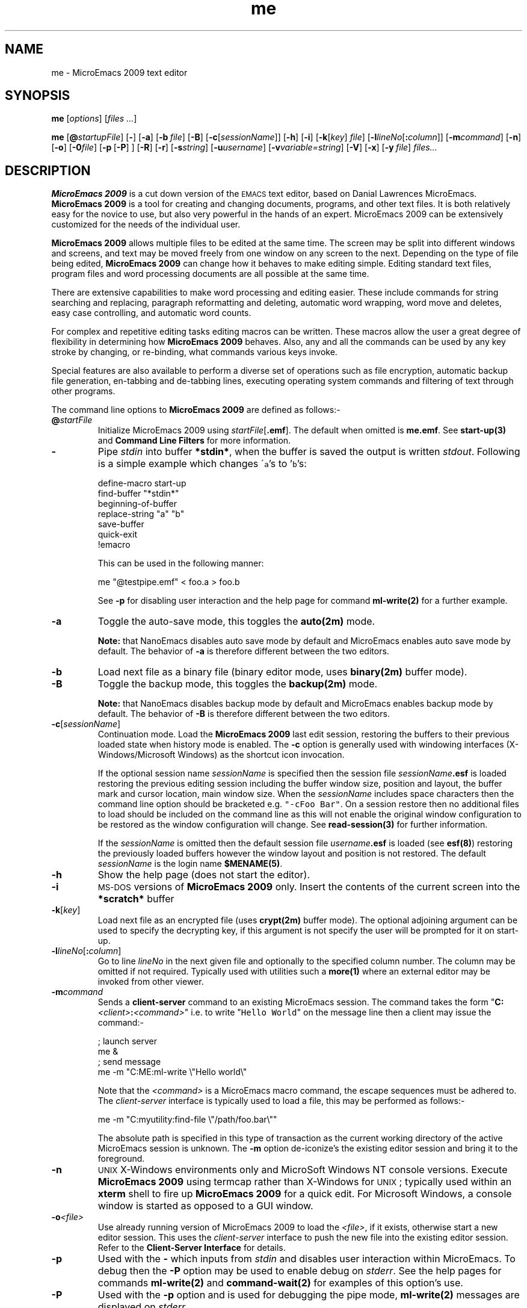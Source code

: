 .\" -*- nroff -*-
.\" This is part of the JASSPA MicroEmacs documentation files.
.\" Copyright (c) 1988-2009 JASSPA (www.jasspa.com)
.\" See the file "me.nrs" for copying and conditions.
.\"
.\" Created By: Jon Green
.\"
.\" $Id: tmac.ad,v 1.3 2009/08/29 17:14:34 jon Exp $
.\"
.\" Identification
.de Id
.\" Ignore
..
.\" Index definition
.de Im
.\" Ignore
..
.\" Reference definition.
.de XI
.\" Ignore
..
.\" Footer
.de FH
.\" Ignore
..
.\" Hyper-link to manual page.
.de Ht
\fB\\$1(\\$2)\fP\\$3
..
.\" Hyper-link to other item
.de Hl 
\fB\\$1\fP\\$4
..
.\" Hyper-reference to manual page.
.de Hr
\fB\\$1(\\$2)\fP\\$3
..
.\" MicroEmacs code.
.de Me
.\" Ignore
..
.\" Code start
.de CS
.sp \\$1
.ft CW
.nf
.na
..
.\" Code end
.de CE
.ft R
.fi
.ad
.sp \\$1
..
.\" Constant width
.de C
\fC\\$1\\$2\\$3\\$4\\$5\\$6\fP
..
.\" End of definitions.
.\" No space on the end of the file please!
.\" -*- nroff -*-
.\" This is part of the JASSPA MicroEmacs documentation files.
.\" Copyright (c) 1988-2009 JASSPA (www.jasspa.com)
.\" See the file "me.nrs" for copying and conditions.
.\"
.\" Global abbreviations for MicroEmacs
.\"
.ds mE "MicroEmacs 2009
.ds mS "MicroEmacs
.ds nE "NanoEmacs 2009
.ds nS "NanoEmacs
.ds cX "C-x\ \&
.ds cH "C-h\ \&
.ds e  "esc \&
.ds a  "A\-
.ds s  "S\-
.ds c  "C\-
.ds m  "M\-
.ds dE "delete
.ds eS "esc
.ds tA "tab
.ds rE "return
.ds sP "space
.ds bS "backspace
.ds iN "insert
.ds pD "page-down
.ds pU "page-up
.ds hO "home
.ds eN "end
.ds cC "center
.ds cU "up
.ds cD "down
.ds cR "right
.ds cL "left
.ds f1 "f1
.ds f2 "f2
.ds f3 "f3
.ds f4 "f4
.ds f5 "f5
.ds f6 "f6
.ds f7 "f7
.ds f8 "f8
.ds f9 "f9
.ds fA "f10
.ds fB "f11
.ds fC "f12
.ds mP "pick-mouse
.ds mD "drop-mouse
.ds mM "move-mouse
.ds mG "drag-mouse
.ds rD "redraw
.ds sF "ISO-8859-1 (Latin 1)
.ds aF "ISO-8859-1
.ds iF "ISO-8859
.\" No spaces on end of file please !!
.\" -*- nroff -*-
.\" This is part of the JASSPA MicroEmacs documentation files.
.\" Copyright (c) 1988-2009 JASSPA (www.jasspa.com)
.\" See the file "me.nrs" for copying and conditions.
.\"
.\" Created By: Jon Green
.\"
.Id $Id: m1cmd000.1,v 2.20 2009/08/29 17:13:08 jon Exp $
.Im MicroEmacs function
.\" Removed definition file inclusion
.TH me 1
.XI me - "\*(mE text editor"
.SH NAME
me - \*(mE text editor
.SH SYNOPSIS
.na
.B me
[\fIoptions\fR]
[\fIfiles ...\fR]
.sp
.B me
[\|\fB@\fR\|\fIstartupFile\fR\|]
[\|\fB\-\fR\|]
[\|\fB\-a\fR\|]
[\|\fB\-b\fR\ \|\fIfile\fR\|]
[\|\fB\-B\fR\|]
[\|\fB\-c\fR\|[\|\fIsessionName\fR\|]]
[\|\fB\-h\fR\|]
[\|\fB\-i\fR\|]
[\|\fB\-k\fR[\|\fIkey\fR\|]\ \|\fIfile\fR\|]
[\|\fB\-l\fR\|\fIlineNo\fR\|[\fB:\fIcolumn\|\fR]]
[\|\fB\-m\fR\|\fIcommand\fR\|]
[\|\fB\-n\fR\|]
[\|\fB\-o\fR\|]
[\|\fB\-0\fR\|\fIfile\fR\|]
[\|\fB\-p\fR\ [\|\fB\-P\fR\|]\ \|]
[\|\fB\-R\fR\|]
[\|\fB\-r\fR\|]
[\|\fB\-s\fR\|\fIstring\fR\|]
[\|\fB\-u\fR\|\fIusername\fR\|]
[\|\fB\-v\fR\|\fIvariable=string\fR\|]
[\|\fB\-V\fR\|]
[\|\fB\-x\fR\|]
[\|\fB\-y\fR\ \|\fIfile\fR\|]
\fIfiles...\fR
.ad
.SH DESCRIPTION
.B "\*(mE"
is a cut  down  version  of the  \s-1EMACS\s0  text  editor,  based on  Danial
Lawrences \*(mS.
.B "\*(mE"
is a tool for creating and changing documents,  programs, and other text files.
It is both  relatively  easy for the novice to use, but also very  powerful in
the hands of an expert. \*(mE can be extensively customized for the needs
of the individual user.
.PP
.B "\*(mE"
allows  multiple  files to be edited at the same time. The screen may be split
into  different  windows and  screens,  and text may be moved  freely from one
window on any screen to the next. Depending on the type of file being edited,
.B "\*(mE"
can change how it behaves to make editing simple. Editing standard text files,
program files and word processing documents are all possible at the same time.
.PP
There are extensive  capabilities  to make word processing and editing easier.
These  include   commands  for  string  searching  and  replacing,   paragraph
reformatting  and deleting,  automatic  word  wrapping, word move and deletes,
easy case controlling, and automatic word counts.
.PP
For complex and repetitive  editing tasks editing macros can be written. These
macros  allow  the user a great  degree  of  flexibility  in  determining  how
\fB\*(mE\fR  behaves.  Also, any and all the  commands can be used by any
key stroke by changing, or re-binding, what commands various keys invoke.
.PP
Special  features  are also  available to perform a diverse set of  operations
such as file  encryption,  automatic  backup file  generation,  en-tabbing and
de-tabbing  lines, executing  operating  system commands and filtering of text
through other programs.
.PP
The command line options to
.B "\*(mE"
are defined as follows:-
.IP "\fB@\fR\|\fIstartFile\fR"
Initialize  \*(mE using  \fIstartFile\fR\|[\fB.emf\fR].  The default when
omitted is \fBme.emf\fR. See 
.Ht start-up 3 
and 
.Hl "Command Line Filters" filters - 
for more information.
.IP \fB\-\fR
Pipe  \fIstdin\fR  into  buffer  \fB*stdin*\fR,  when the  buffer is saved the
output is written  \fIstdout\fR.  Following is a simple  example which changes
\'\fCa\fR's to '\fCb\fR's:
.Me $emf-scheme
.CS
        define-macro start-up
            find-buffer "*stdin*"
            beginning-of-buffer
            replace-string "a" "b"
            save-buffer
            quick-exit
        !emacro
.CE 0
.Me $ehf-scheme
.IP
This can be used in the following manner:
.CS
        me "@testpipe.emf" < foo.a > foo.b
.CE 
See \fB\-p\fR for disabling user interaction and the help page for command
.Ht ml-write 2
for a further example.
.IP \fB-a\fR
Toggle the auto-save mode, this toggles the 
.Ht auto 2m 
mode. 
.IP
\fBNote:\fR  that \*(nS  disables  auto save mode by default and \*(mS enables
auto save mode by default.  The  behavior of \fB-a\fR is  therefore  different
between the two editors. 
.IP \fB\-b\fR
Load next file as a binary file (binary editor mode, uses
.Ht binary 2m
buffer mode).
.IP \fB-B\fR
Toggle the backup mode, this toggles the 
.Ht backup 2m 
mode. 
.IP
\fBNote:\fR  that \*(nS  disables  backup  mode by default  and \*(mS  enables
backup  mode by  default.  The  behavior  of \fB-B\fR is  therefore  different
between the two editors. 
.IP \fB\-c\fR[\fIsessionName\fR]
Continuation  mode. Load the  \fB\*(mE\fR  last edit  session,  restoring  the
buffers to their  previous  loaded  state when  history  mode is enabled.  The
\fB\-c\fR    option   is   generally    used   with    windowing    interfaces
(X-Windows/Microsoft Windows) as the shortcut icon invocation.
.IP
If the optional session name  \fIsessionName\fR  is specified then the session
file  \fIsessionName\fR\|\fB.esf\fR  is loaded  restoring the previous editing
session including the buffer window size, position and layout, the buffer mark
and cursor  location,  main window size. When the  \fIsessionName\fR  includes
space  characters  then the  command  line  option  should be  bracketed  e.g.
\fC"-cFoo  Bar"\fR.  On a session  restore  then no  additional  files to load
should be  included on the command  line as this will not enable the  original
window  configuration to be restored as the window  configuration will change.
See 
.Ht read-session 3 
for further information.
.IP
If  the   \fIsessionName\fR   is  omitted   then  the  default   session  file
\fIusername\fR\|\fB.esf\fR is loaded (see 
.Ht esf 8 )
restoring the previously loaded buffers however the window layout and position
is not restored. The default \fIsessionName\fR is the login name
.Ht $MENAME 5 . 
.IP \fB\-h\fR
Show the help page (does not start the editor).
.IP \fB\-i\fR
\s-1MS-DOS\s0  versions of  \fB\*(mE\fR  only. Insert the contents of the
current screen into the \fB*scratch*\fR buffer
.IP \fB\-k\fR[\fIkey\fR]
Load next file as an encrypted file (uses
.Ht crypt 2m
buffer  mode). The  optional  adjoining  argument  can be used to specify  the
decrypting  key, if this argument is not specify the user will be prompted for
it on start-up. 
.IP \fB\-l\fR\|\fIlineNo\fR[\fB:\fIcolumn\fR]
Go to line \fIlineNo\fR in the next given file and optionally to the specified
column number. The column may be omitted if not required.  Typically used with
utilities such a
.Hr more 1
where an external editor may be invoked from other viewer.
.IP "\fB\-m\fR\|\fIcommand\fR"
Sends a  
.Hl client-server client-server 2
command  to  an  existing   \*(mS   session.   The  command   takes  the  form
"\fBC:\fR\|\fI<client>\fR\|\fB:\fR\|\fI<command>\fR"     i.e.     to     write
"\fCHello\fR  \fCWorld\fR"  on the  message  line then a client  may issue the
command:-
.RS
.CS
; launch server
me &
; send message
me -m "C:ME:ml-write \\"Hello world\\"
.CE 0
.RE
.IP 
Note that the  \fI<command>\fR  is a \*(mS macro command, the escape sequences
must be adhered to. The  \fIclient-server\fR  interface  is typically  used to
load a file, this may be performed as follows:-
.RS
.CS
me -m "C:myutility:find-file \\"/path/foo.bar\\""
.CE 0
.RE
.IP
The  absolute  path is  specified in this type of  transaction  as the current
working directory of the active \*(mS session is unknown. The \fB\-m\fR option
de-iconize's the existing editor session and bring it to the foreground.
.IP \fB\-n\fR
\s-1UNIX\s0  X-Windows  environments  only and  MicroSoft  Windows  NT console
versions.  Execute   \fB\*(mE\fR  using  termcap  rather  than  X-Windows  for
\s-1UNIX\s0; typically used within an \fBxterm\fR shell to fire up \fB\*(mE\fR
for a quick  edit. For  Microsoft  Windows,  a console  window is  started  as
opposed to a GUI window.
.IP "\fB\-o\fR\|\fI<file>\fR"
Use already  running version of \*(mE to load the  \fI<file>\fR, if it exists,
otherwise  start a new  editor  session.  This  uses  the  \fIclient-server\fR
interface to push the new file into the existing editor session. Refer to the 
.Hl "Client-Server Interface" client-server 2
for details.
.IP \fB\-p\fR
Used with the  \fB\-\fR  which  inputs  from  \fIstdin\fR  and  disables  user
interaction  within \*(mS. To debug then the  \fB\-P\fR  option may be used to
enable debug on \fIstderr\fR. See the help pages for commands
.Ht ml-write 2
and
.Ht command-wait 2
for examples of this option's use.
.IP \fB-P\fR
Used with the \fB\-p\fR option and is used for debugging the pipe mode,
.Ht ml-write 2
messages are displayed on \fIstderr\fR.
.IP \fB\-R\fR
Reverse the default video color scheme. The default  foreground  color becomes
the background color and vice versa. This only affects the built in scheme and
not any schemes defined in any start-up file.
.IP \fB\-r\fR
Read-only, all buffers will be in view mode
.IP \fB\-s\fR\|\fIstring\fR
Search for string "\fIstring\fR" in the current buffer. e.g.
.C "me -sfoo bar"
starts  \fB\*(mE\fR,  loads file  \fCbar\fR  and  initiates  a search for
\fIfoo\fR.  The cursor is left at the end of the string if located,  otherwise
at the top of the buffer.
.IP \fB\-u\fR\|\fIusername\fR
Set the current user name
.Ht $user-name 5 
to \fIusername\fR before \*(mS is initialized. 
.IP \fB\-v\fR\|\fIvariable=string\fR
Assign the  \*(mE  \fIvariable\fR  with  \fIstring\fR.  The assignment is
performed before the buffers are loaded. Typically used to change the start-up
characteristics of the startup file(s).
.IP \fB\-V\fR
Print the name and version of \*(mS. i.e.
.IP
\fCorac% me -V\fR
.br
\fCMicroEmacs 06 - Date 2006/08/10 - sunos\fR
.IP \fB\-x\fR
\s-1UNIX\s0  environments. Disable the capture of signals. \fB\*(mE\fR by
default  captures  an handles  all illicit  signal  interrupts.  The option is
enabled when  debugging  the source code allowing  exception  conditions to be
trapped within the debugger.
.IP \fB\-y\fR
Load next file as a reduced binary file (uses
.Ht rbin 2m
buffer mode).
.SH ENVIRONMENT
The following environment variables are used by \fB\*(mE\fR.
.IP \fBDISPLAY\fR
\s-1UNIX\s0 environments running X-Windows only. The identity of the X-Windows
server. Typically set to \fBunix:0.0\fR, refer to the X-Windows  documentation
for details of this environment variable.
.IP "\fBMENAME\fR"
.Ht $MENAME 5 
is used to override the identity of the user
.Ht $user-name 5 .
The variable may be used to determine which start-up  configuration  to use in
the initialization of \fB\*(mE\fR (\fI$user-name\fR.erf). This is ignored if 
the \fB-u\fR option is specified on the command line.
.IP
Non-\s-1UNIX\s0  platforms  usually need to explicitly  set the  \fB$MENAME\fR
environment  variable to identify the aforementioned  files. for \s-1MS-DOS\s0
and early  versions of  Microsoft  Windows this is typically  performed in the
\fCAUTOEXEC.BAT\fR file.
.IP \fBPATH\fR
The \fB$PATH\fR  environment  variable is used on most operating  systems as a
search path for executable files. This \fB$PATH\fR  environment  variable must
be defined with \fB\*(mE\fR on the search path. Under \s-1UNIX\s0 this is
set in the \fC.login\fR, \fC.cshrc\fR or \fC.profile\fR file i.e.
.RS
.IP
export PATH $PATH:/usr/name/me
.RE
.IP
Within  \s-1MS-DOS\s0 or Microsoft  Windows  environments it is defined in the
\fCAUTOEXEC.BAT\fR file. e.g.
.RS
.IP
set PATH=%PATH%;c:\\me
.RE
.IP
\fB\*(mE\fR  utilizes information in the \fB$PATH\fR environment variable
to locate the start-up files, dictionaries etc.
.IP \fBTERM\fR
The terminal identification sting. In \s-1UNIX\s0 environments the environment
variable  \fB$TERM\fR is set to "\fCvt...\fR", in this case it is assumed that
the  machine is a server,  and the host  cannot  support X (see  command  line
option \fB\-n\fR).
.IP
In  \s-1MS-DOS\s0  the  environment  variable  is  usually  set to define  the
graphics  adapter mode.  \fB%TERM\fR  is assigned a string,  understood by the
\fCme.emf\fR  start-up  file, to set the  graphics  mode.  Predefined  strings
include:-
.RS
.IP \fBE80x50\fR
Initiates an 80 column by 50 line screen.
.IP \fBE80x25\fR
Initiates an 80 column by 25 line screen.
.IP \fIuserDefined\fR
A user defined string to set an explicit  graphics card mode. The operation is
dependent upon the support offered by the graphics adapter.
.RE
.IP \fBMEINSTALLPATH\fR
.Ht $MEINSTALLPATH 5 
is an environment  variable that overrides any internally  defined search path
for \*(mS system macros and defines the root  directory(s) of the \*(mS system
macros. The presence of the environment variable affects 
.Ht $search-path 5 .
.IP \fBMEUSERPATH\fR
.Ht $MEUSERPATH 5
is an  environment  variable  that defines the users  private  directory  
where user configuration files such as
.Hl $user-name $user-name 5 \fB.emf\fR,
.Hl $user-name $user-name 5 \fB.erf\fR
and personal spelling  dictionaries are stored. This is an absolute  directory
path. The environment variable sets the \*(mS variable
.Ht $user-path 5 .
.IP \fBMEPATH\fR
.Ht $MEPATH 5
is an environment variable that may be used to define the absolute search path
for \*(mS macro files and affects the setting of
.BR $search-path .
The path should include the system macros  location(s)  and should include the
user directory location
.Ht $user-path 5
as the first path when the environment variable
.Ht $MEUSERPATH 5
is not defined. If  \fB$MEUSERPATH\fR  is defined  then this path name appears
before the \fB$MEPATH\fR variable to define the user directory location.
.B $MEPATH
is not searching, so \s-1ALL\s0 directories to be searched must be included in
the path specification.
.IP
.Ht $MEUSERPATH 5
is the preferred method used to defined the user directory.
.IP \fBINFOPATH\fR
\*(mE uses the environment  variable  \fC$INFOPATH\fR as the directory(s) used
to search for GNU \fBInfo\fR files. Within the \s-1UNIX\s0  \fC$INFOPATH\fR is
a semi-colon  separated  list of directories  which are used to search for the
\*(mE macro  files. The path is searched  from left to right. The  environment
variable is  typically  defined in the in the  \fC.login\fR,  \fC.cshrc\fR  or
\fC.profile\fR file i.e.
.RS
.IP
export INFOPATH /usr/local/info:$HOME/info
.RE
.IP
The default when omitted is \fC/usr/local/info\fR.
.IP
Within  \s-1MS-DOS\s0 or Microsoft  Windows  environments it is defined in the
\fCAUTOEXEC.BAT\fR file. e.g.
.RS
.IP
set MEPATH=c:\\usr\\local\\info
.RE
.IP
There is no default  location in these  environments.  For  Microsoft  Windows
environments refer to 
.Ht me32.ini 8
for a method of setting up the \fC$INFOPATH\fR from the windows  configuration
file.
.SH FILES
All of the macro files and  dictionaries  are located in the  \fB\*(mS\fR
home directory. The standard file extensions that are utilized are:-
.IP "\fB.eaf\fR"
\fB\*(mE\fR  abbreviation file, defines completion definitions for buffer
dependent text expansion.
.IP "\fB.edf\fR"
A \fB\*(mE\fR spelling dictionary. \fI<language>\fR\fB.edf\fR provide language
specific   dictionaries;   \fI$LOGNAME\fR\fB.edf\fR   is   personal   spelling
dictionary.
.IP "\fB.ehf\fR"
\fB\*(mE\fR  help file  information.  On-line help information for emacs,
the main file is \fCme.ehf\fR.
.IP "\fB.emf\fR"
A \fB\*(mE\fR macro file. The following classes of macro file exist:
.RS
.IP "\fBme.emf\fR"
The default startup file.
.IP \fI<platform>.emf\fR
A  platform   specify   startup  file,  these  include   \s-1UNIX   generic\s0
(\fCunixterm.emf\fR),  \s-1UNIX\s0 specific  (\fCirix.emf\fR,  \fChpux.emf\fR,
\fCunixwr1.emf\fR,  \fClinux.emf\fR,  \fCsunos.emf\fR  etc), Microsoft Windows
(\fCwin32.emf\fR), \s-1MS-DOS\s0 (\fCdos.emf\fR).
.IP "\fBhk\fR\fIxxxxxx\fR\fB.emf\fR"
Buffer  context  specific  hook files to  initialize  a buffer with macros and
highlighting  appropriate  to the contents of the file type. e.g. 'C' language
editing  (\fChkc.emf\fR),  N/Troff typesetting  (\fChknroff.emf\fR),  UNIX
Manual page display (\fChkman.emf\fR), Makefiles (\fChkmake.emf\fR), etc.
.RE
.IP "\fB.erf\fR"
Registry files, used to retain personal information, users history in the file
etc.
.IP "\fB.etf\fR"
Template  files used to seed new files.  Typically  contains  standard  header
information,  copyright notices etc. that are placed at the head of files. The
\'C' programming language is called \fCc.etf\fR
.SH "MICROSOFT WINDOWS"
Microsoft  Windows environments should refer to 
.Ht me32.ini 8
for a method of  setting up the  environment  variables  without  editing  the
\fCAUTOEXEC.BAT\fR configuration file.
.PP
Drag and drop  support  is  provided  in the  Windowing  version of \*(mS. The
editor window is brought into focus following the drop.
.SH UNIX
Xdnd drag and drop support is provided in the X-Windows  version of \*(mS. The
editor  window is not  raised or  brought  into  focus  following  the drop as
expected in the \s-1UNIX\s0 environment. 
.SH "SESSIONS"
Reading a session is generally performed when a \*(mS session is started using
the  "\fB-c\fR"  command line option rather than from the mode line or main
menu, see
.Ht read-session 3 .
Invoking
.IP
\fBme -c\fR\|\fI<mySessionName>\fR
.LP
where \fI<mySessionName>\fR is the name of the session (the
.Ht $MENAME 5
or system  login name) will  restore all of of the  buffers,  windows  layout,
point and mark  positions, main window size etc. at the point of the last shut
down. e.g. given a system login name of \fIjasspa\fR then
.IP
\fBme -c\fR\|\fIjasspa\fR
.LP
restores  the  session  to the state  when  \fIjasspa\fR  last  exited  \*(mS.
When the session name is specified then no other files should be specified, so
the command line
.IP
\fBme -c\fR\|\fIjasspa\fR \fCmorefiles.txt\fR
.LP
restores the buffers but does not restore the window  layout  because this has
been destroyed by the introduction of the new file "\fCmorefiles.txt\fR". This
type of command  with  another  file behaves as the old "\fCme -c\fR"  command
prior   to  the   2006   release   that   did   not   support   sessions.   If
\fI<mySessionName>\fR  is not specified  then the buffers are restored but the
window layout is not restored.
.SH "HISTORY"
The 2006 release  removed the \fC-d\fR  command line option for debugging (not
used) and added  session  support by  extending  the  \fC-c\fR  option with an
optional \fIsessionName\fR argument.
.SH "SEE ALSO"
.na
.Ht read-session 3 ,
.Ht $MEINSTALLPATH 5 ,
.Ht $MENAME 5 ,
.Ht $MEPATH 5 ,
.Ht $MEUSERPATH 5 ,
.Ht emf 8 ,
.Ht erf 8 ,
.Ht esf 8 ,
.Ht $home 5 ,
.Hr emacs 1 " [GNU],"
.Hr more 1 ,
.Ht ne 1 ,
.Hr vi 1 .
.br
.Hl "Client-Server Interface" client-server 2 .
.br
.Hl "Command Line Filters" filters - .
.ad
.FH
